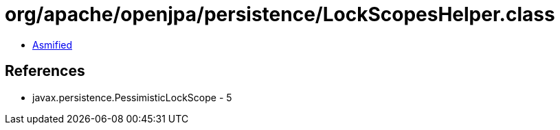 = org/apache/openjpa/persistence/LockScopesHelper.class

 - link:LockScopesHelper-asmified.java[Asmified]

== References

 - javax.persistence.PessimisticLockScope - 5
